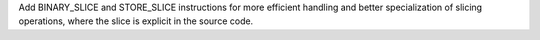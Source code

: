 Add BINARY_SLICE and STORE_SLICE instructions for more efficient handling
and better specialization of slicing operations, where the slice is explicit
in the source code.
